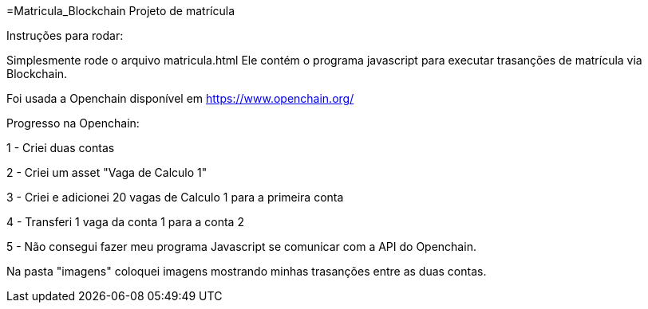 =Matricula_Blockchain
Projeto de matrícula 

Instruções para rodar:

Simplesmente rode o arquivo matricula.html
Ele contém o programa javascript para executar trasanções de matrícula via Blockchain. 

Foi usada a Openchain disponível em https://www.openchain.org/ 

Progresso na Openchain:

1 - Criei duas contas

2 - Criei um asset "Vaga de Calculo 1"

3 - Criei e adicionei 20 vagas de Calculo 1 para a primeira conta

4 - Transferi 1 vaga da conta 1 para a conta 2

5 - Não consegui fazer meu programa Javascript se comunicar com a API do Openchain.

Na pasta "imagens" coloquei imagens mostrando minhas trasanções entre as duas contas.